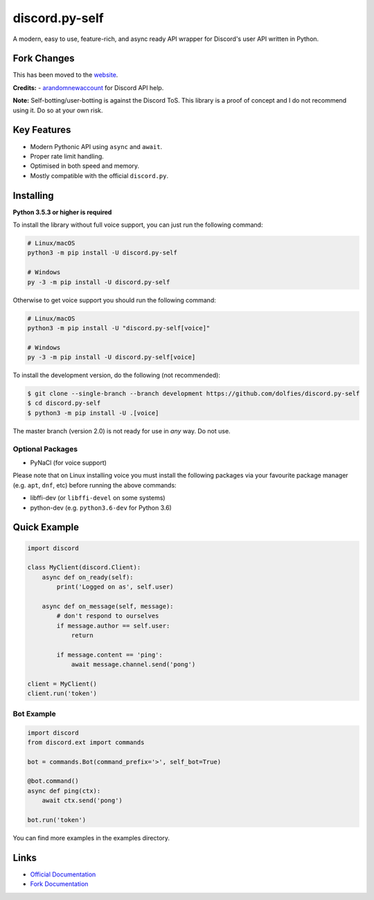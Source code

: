 discord.py-self
===============

.. image:: https://img.shields.io/pypi/v/discord.py-self.svg
   :target: https://pypi.python.org/pypi/discord.py-self
   :alt: PyPI version info
.. image:: https://img.shields.io/pypi/pyversions/discord.py-self.svg
   :target: https://pypi.python.org/pypi/discord.py-self
   :alt: PyPI supported Python versions

A modern, easy to use, feature-rich, and async ready API wrapper for Discord's user API written in Python.

Fork Changes
------------

This has been moved to the `website <https://dolf.ml/discord.py-self>`_.

**Credits:**
- `arandomnewaccount <https://www.reddit.com/user/obviouslymymain123/>`_ for Discord API help.

**Note:**
Self-botting/user-botting is against the Discord ToS. This library is a proof of concept and I do not recommend using it. Do so at your own risk.

Key Features
-------------

- Modern Pythonic API using ``async`` and ``await``.
- Proper rate limit handling.
- Optimised in both speed and memory.
- Mostly compatible with the official ``discord.py``.

Installing
----------

**Python 3.5.3 or higher is required**

To install the library without full voice support, you can just run the following command:

.. code:: sh

    # Linux/macOS
    python3 -m pip install -U discord.py-self

    # Windows
    py -3 -m pip install -U discord.py-self

Otherwise to get voice support you should run the following command:

.. code:: sh

    # Linux/macOS
    python3 -m pip install -U "discord.py-self[voice]"

    # Windows
    py -3 -m pip install -U discord.py-self[voice]


To install the development version, do the following (not recommended):

.. code:: sh

    $ git clone --single-branch --branch development https://github.com/dolfies/discord.py-self
    $ cd discord.py-self
    $ python3 -m pip install -U .[voice]


The master branch (version 2.0) is not ready for use in *any* way. Do not use.


Optional Packages
~~~~~~~~~~~~~~~~~~

* PyNaCl (for voice support)

Please note that on Linux installing voice you must install the following packages via your favourite package manager (e.g. ``apt``, ``dnf``, etc) before running the above commands:

* libffi-dev (or ``libffi-devel`` on some systems)
* python-dev (e.g. ``python3.6-dev`` for Python 3.6)

Quick Example
--------------

.. code:: py

    import discord

    class MyClient(discord.Client):
        async def on_ready(self):
            print('Logged on as', self.user)

        async def on_message(self, message):
            # don't respond to ourselves
            if message.author == self.user:
                return

            if message.content == 'ping':
                await message.channel.send('pong')

    client = MyClient()
    client.run('token')

Bot Example
~~~~~~~~~~~~~

.. code:: py

    import discord
    from discord.ext import commands

    bot = commands.Bot(command_prefix='>', self_bot=True)

    @bot.command()
    async def ping(ctx):
        await ctx.send('pong')

    bot.run('token')

You can find more examples in the examples directory.

Links
------

- `Official Documentation <https://discordpy.readthedocs.io/en/latest/index.html>`_
- `Fork Documentation <https://dolf.ml/discord.py-self>`_
